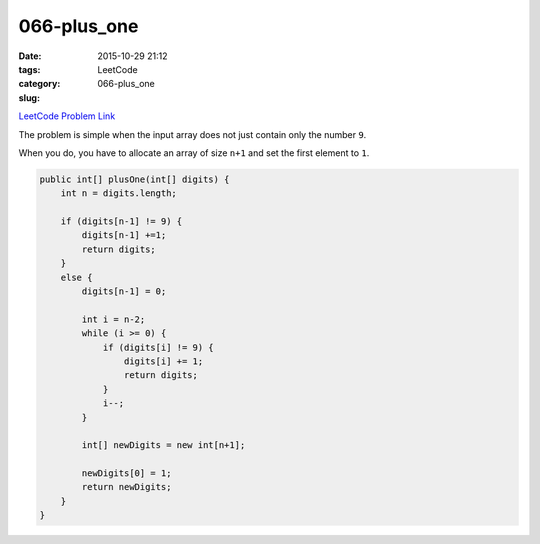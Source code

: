 066-plus_one
############

:date: 2015-10-29 21:12
:tags:
:category: LeetCode
:slug: 066-plus_one

`LeetCode Problem Link <https://leetcode.com/problems/plus-one/>`_


The problem is simple when the input array does not just contain only the number ``9``.

When you do, you have to allocate an array of size ``n+1`` and set the first element to ``1``.

.. code-block:: java

    public int[] plusOne(int[] digits) {
        int n = digits.length;

        if (digits[n-1] != 9) {
            digits[n-1] +=1;
            return digits;
        }
        else {
            digits[n-1] = 0;

            int i = n-2;
            while (i >= 0) {
                if (digits[i] != 9) {
                    digits[i] += 1;
                    return digits;
                }
                i--;
            }

            int[] newDigits = new int[n+1];

            newDigits[0] = 1;
            return newDigits;
        }
    }
